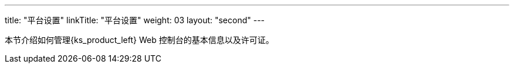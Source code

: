 ---
title: "平台设置"
linkTitle: "平台设置"
weight: 03
layout: "second"
---


本节介绍如何管理{ks_product_left} Web 控制台的基本信息以及许可证。
